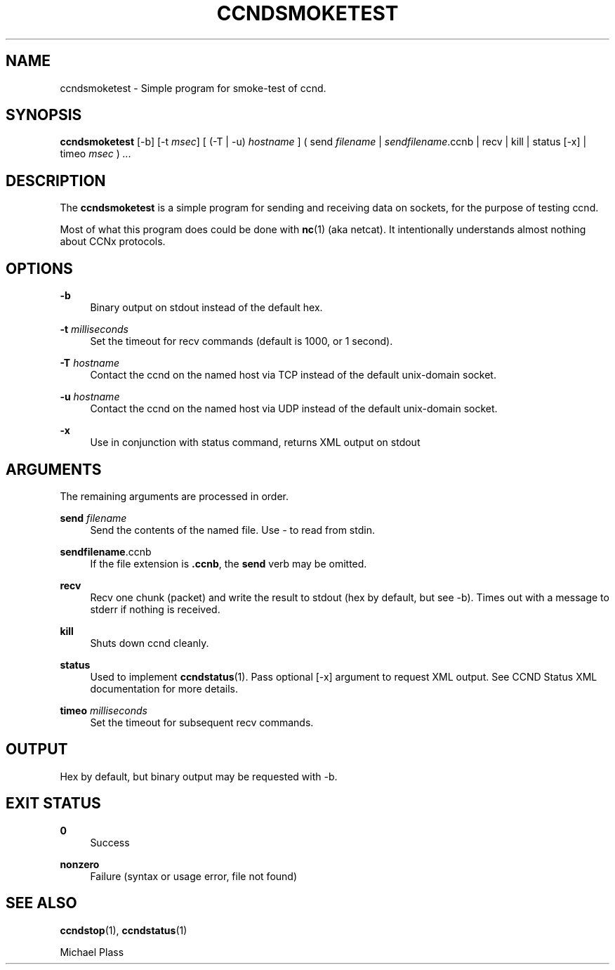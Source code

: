 '\" t
.\"     Title: ccndsmoketest
.\"    Author: [FIXME: author] [see http://docbook.sf.net/el/author]
.\" Generator: DocBook XSL Stylesheets v1.75.2 <http://docbook.sf.net/>
.\"      Date: 07/22/2013
.\"    Manual: \ \&
.\"    Source: \ \& 0.8.0
.\"  Language: English
.\"
.TH "CCNDSMOKETEST" "1" "07/22/2013" "\ \& 0\&.8\&.0" "\ \&"
.\" -----------------------------------------------------------------
.\" * Define some portability stuff
.\" -----------------------------------------------------------------
.\" ~~~~~~~~~~~~~~~~~~~~~~~~~~~~~~~~~~~~~~~~~~~~~~~~~~~~~~~~~~~~~~~~~
.\" http://bugs.debian.org/507673
.\" http://lists.gnu.org/archive/html/groff/2009-02/msg00013.html
.\" ~~~~~~~~~~~~~~~~~~~~~~~~~~~~~~~~~~~~~~~~~~~~~~~~~~~~~~~~~~~~~~~~~
.ie \n(.g .ds Aq \(aq
.el       .ds Aq '
.\" -----------------------------------------------------------------
.\" * set default formatting
.\" -----------------------------------------------------------------
.\" disable hyphenation
.nh
.\" disable justification (adjust text to left margin only)
.ad l
.\" -----------------------------------------------------------------
.\" * MAIN CONTENT STARTS HERE *
.\" -----------------------------------------------------------------
.SH "NAME"
ccndsmoketest \- Simple program for smoke\-test of ccnd\&.
.SH "SYNOPSIS"
.sp
\fBccndsmoketest\fR [\-b] [\-t \fImsec\fR] [ (\-T | \-u) \fIhostname\fR ] ( send \fIfilename\fR | \fIsendfilename\fR\&.ccnb | recv | kill | status [\-x] | timeo \fImsec\fR ) \fI\&...\fR
.SH "DESCRIPTION"
.sp
The \fBccndsmoketest\fR is a simple program for sending and receiving data on sockets, for the purpose of testing ccnd\&.
.sp
Most of what this program does could be done with \fBnc\fR(1) (aka netcat)\&. It intentionally understands almost nothing about CCNx protocols\&.
.SH "OPTIONS"
.PP
\fB\-b\fR
.RS 4
Binary output on stdout instead of the default hex\&.
.RE
.PP
\fB\-t\fR \fImilliseconds\fR
.RS 4
Set the timeout for recv commands (default is 1000, or 1 second)\&.
.RE
.PP
\fB\-T\fR \fIhostname\fR
.RS 4
Contact the ccnd on the named host via TCP instead of the default unix\-domain socket\&.
.RE
.PP
\fB\-u\fR \fIhostname\fR
.RS 4
Contact the ccnd on the named host via UDP instead of the default unix\-domain socket\&.
.RE
.PP
\fB\-x\fR
.RS 4
Use in conjunction with status command, returns XML output on stdout
.RE
.SH "ARGUMENTS"
.sp
The remaining arguments are processed in order\&.
.PP
\fBsend\fR \fIfilename\fR
.RS 4
Send the contents of the named file\&. Use
\fI\-\fR
to read from stdin\&.
.RE
.PP
\fBsendfilename\fR\&.ccnb
.RS 4
If the file extension is
\fB\&.ccnb\fR, the
\fBsend\fR
verb may be omitted\&.
.RE
.PP
\fBrecv\fR
.RS 4
Recv one chunk (packet) and write the result to stdout (hex by default, but see \-b)\&. Times out with a message to stderr if nothing is received\&.
.RE
.PP
\fBkill\fR
.RS 4
Shuts down ccnd cleanly\&.
.RE
.PP
\fBstatus\fR
.RS 4
Used to implement
\fBccndstatus\fR(1)\&. Pass optional [\-x] argument to request XML output\&. See
CCND Status XML documentation
for more details\&.
.RE
.PP
\fBtimeo\fR \fImilliseconds\fR
.RS 4
Set the timeout for subsequent recv commands\&.
.RE
.SH "OUTPUT"
.sp
Hex by default, but binary output may be requested with \-b\&.
.SH "EXIT STATUS"
.PP
\fB0\fR
.RS 4
Success
.RE
.PP
\fBnonzero\fR
.RS 4
Failure (syntax or usage error, file not found)
.RE
.SH "SEE ALSO"
.sp
\fBccndstop\fR(1), \fBccndstatus\fR(1)
.sp
Michael Plass

